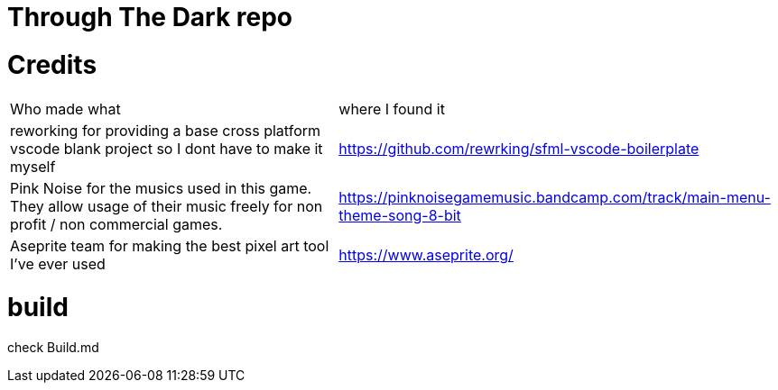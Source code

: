 = Through The Dark repo

= Credits
[cols="~,~"]
|===

| Who made what
| where I found it

| reworking for providing a base cross platform vscode blank project so I dont have to make it myself
| https://github.com/rewrking/sfml-vscode-boilerplate

| Pink Noise for the musics used in this game. They allow usage of their music freely for non profit / non commercial games.
| https://pinknoisegamemusic.bandcamp.com/track/main-menu-theme-song-8-bit

| Aseprite team for making the best pixel art tool I've ever used
| https://www.aseprite.org/
|===
= build

check Build.md
